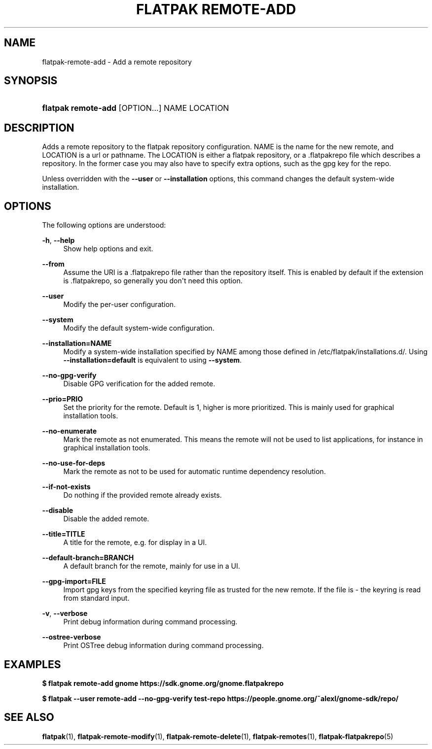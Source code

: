 '\" t
.\"     Title: flatpak remote-add
.\"    Author: Alexander Larsson <alexl@redhat.com>
.\" Generator: DocBook XSL Stylesheets vsnapshot <http://docbook.sf.net/>
.\"      Date: 03/29/2019
.\"    Manual: flatpak remote-add
.\"    Source: flatpak
.\"  Language: English
.\"
.TH "FLATPAK REMOTE\-ADD" "1" "" "flatpak" "flatpak remote-add"
.\" -----------------------------------------------------------------
.\" * Define some portability stuff
.\" -----------------------------------------------------------------
.\" ~~~~~~~~~~~~~~~~~~~~~~~~~~~~~~~~~~~~~~~~~~~~~~~~~~~~~~~~~~~~~~~~~
.\" http://bugs.debian.org/507673
.\" http://lists.gnu.org/archive/html/groff/2009-02/msg00013.html
.\" ~~~~~~~~~~~~~~~~~~~~~~~~~~~~~~~~~~~~~~~~~~~~~~~~~~~~~~~~~~~~~~~~~
.ie \n(.g .ds Aq \(aq
.el       .ds Aq '
.\" -----------------------------------------------------------------
.\" * set default formatting
.\" -----------------------------------------------------------------
.\" disable hyphenation
.nh
.\" disable justification (adjust text to left margin only)
.ad l
.\" -----------------------------------------------------------------
.\" * MAIN CONTENT STARTS HERE *
.\" -----------------------------------------------------------------
.SH "NAME"
flatpak-remote-add \- Add a remote repository
.SH "SYNOPSIS"
.HP \w'\fBflatpak\ remote\-add\fR\ 'u
\fBflatpak remote\-add\fR [OPTION...] NAME LOCATION
.SH "DESCRIPTION"
.PP
Adds a remote repository to the flatpak repository configuration\&.
NAME
is the name for the new remote, and
LOCATION
is a url or pathname\&. The
LOCATION
is either a flatpak repository, or a
\&.flatpakrepo
file which describes a repository\&. In the former case you may also have to specify extra options, such as the gpg key for the repo\&.
.PP
Unless overridden with the
\fB\-\-user\fR
or
\fB\-\-installation\fR
options, this command changes the default system\-wide installation\&.
.SH "OPTIONS"
.PP
The following options are understood:
.PP
\fB\-h\fR, \fB\-\-help\fR
.RS 4
Show help options and exit\&.
.RE
.PP
\fB\-\-from\fR
.RS 4
Assume the URI is a \&.flatpakrepo file rather than the repository itself\&. This is enabled by default if the extension is \&.flatpakrepo, so generally you don\*(Aqt need this option\&.
.RE
.PP
\fB\-\-user\fR
.RS 4
Modify the per\-user configuration\&.
.RE
.PP
\fB\-\-system\fR
.RS 4
Modify the default system\-wide configuration\&.
.RE
.PP
\fB\-\-installation=NAME\fR
.RS 4
Modify a system\-wide installation specified by
NAME
among those defined in
/etc/flatpak/installations\&.d/\&. Using
\fB\-\-installation=default\fR
is equivalent to using
\fB\-\-system\fR\&.
.RE
.PP
\fB\-\-no\-gpg\-verify\fR
.RS 4
Disable GPG verification for the added remote\&.
.RE
.PP
\fB\-\-prio=PRIO\fR
.RS 4
Set the priority for the remote\&. Default is 1, higher is more prioritized\&. This is mainly used for graphical installation tools\&.
.RE
.PP
\fB\-\-no\-enumerate\fR
.RS 4
Mark the remote as not enumerated\&. This means the remote will not be used to list applications, for instance in graphical installation tools\&.
.RE
.PP
\fB\-\-no\-use\-for\-deps\fR
.RS 4
Mark the remote as not to be used for automatic runtime dependency resolution\&.
.RE
.PP
\fB\-\-if\-not\-exists\fR
.RS 4
Do nothing if the provided remote already exists\&.
.RE
.PP
\fB\-\-disable\fR
.RS 4
Disable the added remote\&.
.RE
.PP
\fB\-\-title=TITLE\fR
.RS 4
A title for the remote, e\&.g\&. for display in a UI\&.
.RE
.PP
\fB\-\-default\-branch=BRANCH\fR
.RS 4
A default branch for the remote, mainly for use in a UI\&.
.RE
.PP
\fB\-\-gpg\-import=FILE\fR
.RS 4
Import gpg keys from the specified keyring file as trusted for the new remote\&. If the file is \- the keyring is read from standard input\&.
.RE
.PP
\fB\-v\fR, \fB\-\-verbose\fR
.RS 4
Print debug information during command processing\&.
.RE
.PP
\fB\-\-ostree\-verbose\fR
.RS 4
Print OSTree debug information during command processing\&.
.RE
.SH "EXAMPLES"
.PP
\fB$ flatpak remote\-add gnome https://sdk\&.gnome\&.org/gnome\&.flatpakrepo\fR
.PP
\fB$ flatpak \-\-user remote\-add \-\-no\-gpg\-verify test\-repo https://people\&.gnome\&.org/~alexl/gnome\-sdk/repo/\fR
.SH "SEE ALSO"
.PP
\fBflatpak\fR(1),
\fBflatpak-remote-modify\fR(1),
\fBflatpak-remote-delete\fR(1),
\fBflatpak-remotes\fR(1),
\fBflatpak-flatpakrepo\fR(5)
